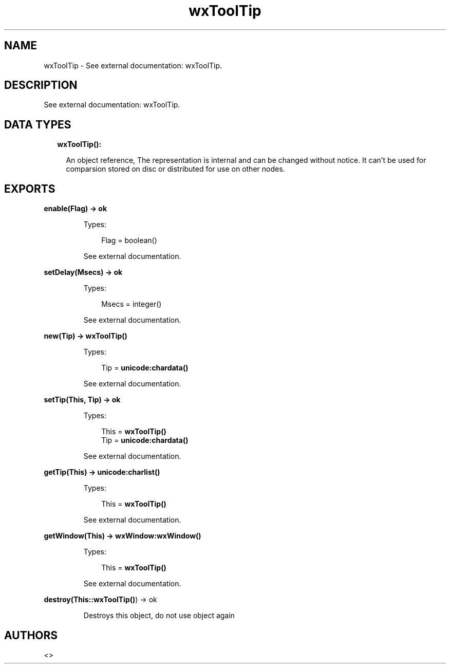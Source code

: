 .TH wxToolTip 3 "wx 1.8" "" "Erlang Module Definition"
.SH NAME
wxToolTip \- See external documentation: wxToolTip.
.SH DESCRIPTION
.LP
See external documentation: wxToolTip\&.
.SH "DATA TYPES"

.RS 2
.TP 2
.B
wxToolTip():

.RS 2
.LP
An object reference, The representation is internal and can be changed without notice\&. It can\&'t be used for comparsion stored on disc or distributed for use on other nodes\&.
.RE
.RE
.SH EXPORTS
.LP
.B
enable(Flag) -> ok
.br
.RS
.LP
Types:

.RS 3
Flag = boolean()
.br
.RE
.RE
.RS
.LP
See external documentation\&.
.RE
.LP
.B
setDelay(Msecs) -> ok
.br
.RS
.LP
Types:

.RS 3
Msecs = integer()
.br
.RE
.RE
.RS
.LP
See external documentation\&.
.RE
.LP
.B
new(Tip) -> \fBwxToolTip()\fR\&
.br
.RS
.LP
Types:

.RS 3
Tip = \fBunicode:chardata()\fR\&
.br
.RE
.RE
.RS
.LP
See external documentation\&.
.RE
.LP
.B
setTip(This, Tip) -> ok
.br
.RS
.LP
Types:

.RS 3
This = \fBwxToolTip()\fR\&
.br
Tip = \fBunicode:chardata()\fR\&
.br
.RE
.RE
.RS
.LP
See external documentation\&.
.RE
.LP
.B
getTip(This) -> \fBunicode:charlist()\fR\&
.br
.RS
.LP
Types:

.RS 3
This = \fBwxToolTip()\fR\&
.br
.RE
.RE
.RS
.LP
See external documentation\&.
.RE
.LP
.B
getWindow(This) -> \fBwxWindow:wxWindow()\fR\&
.br
.RS
.LP
Types:

.RS 3
This = \fBwxToolTip()\fR\&
.br
.RE
.RE
.RS
.LP
See external documentation\&.
.RE
.LP
.B
destroy(This::\fBwxToolTip()\fR\&) -> ok
.br
.RS
.LP
Destroys this object, do not use object again
.RE
.SH AUTHORS
.LP

.I
<>